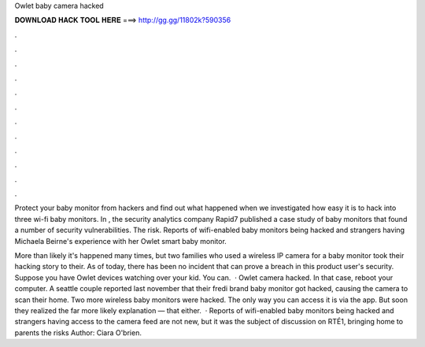 Owlet baby camera hacked



𝐃𝐎𝐖𝐍𝐋𝐎𝐀𝐃 𝐇𝐀𝐂𝐊 𝐓𝐎𝐎𝐋 𝐇𝐄𝐑𝐄 ===> http://gg.gg/11802k?590356



.



.



.



.



.



.



.



.



.



.



.



.

Protect your baby monitor from hackers and find out what happened when we investigated how easy it is to hack into three wi-fi baby monitors. In , the security analytics company Rapid7 published a case study of baby monitors that found a number of security vulnerabilities. The risk. Reports of wifi-enabled baby monitors being hacked and strangers having Michaela Beirne's experience with her Owlet smart baby monitor.

More than likely it's happened many times, but two families who used a wireless IP camera for a baby monitor took their hacking story to their. As of today, there has been no incident that can prove a breach in this product user's security. Suppose you have Owlet devices watching over your kid. You can.  · Owlet camera hacked. In that case, reboot your computer. A seattle couple reported last november that their fredi brand baby monitor got hacked, causing the camera to scan their home. Two more wireless baby monitors were hacked. The only way you can access it is via the app. But soon they realized the far more likely explanation — that either.  · Reports of wifi-enabled baby monitors being hacked and strangers having access to the camera feed are not new, but it was the subject of discussion on RTÉ1, bringing home to parents the risks Author: Ciara O'brien.
